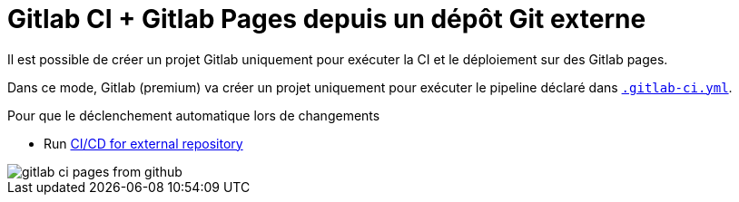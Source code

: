= Gitlab CI + Gitlab Pages depuis un dépôt Git externe

:link-gitlab-ci-yml: .gitlab-ci.yml

ifndef::is-root[]
:link-gitlab-ci-yml: ../.gitlab-ci.yml
:imagesdir: assets
endif::[]

Il est possible de créer un projet Gitlab uniquement pour exécuter la CI et le déploiement sur des Gitlab pages.

Dans ce mode, Gitlab (premium) va créer un projet uniquement pour exécuter le pipeline déclaré dans link:{link-gitlab-ci-yml}[`.gitlab-ci.yml`].

Pour que le déclenchement automatique lors de changements

- Run https://docs.gitlab.com/ee/ci/ci_cd_for_external_repos/index.html[CI/CD for external repository]

image::gitlab-ci-pages-from-github.png[]
